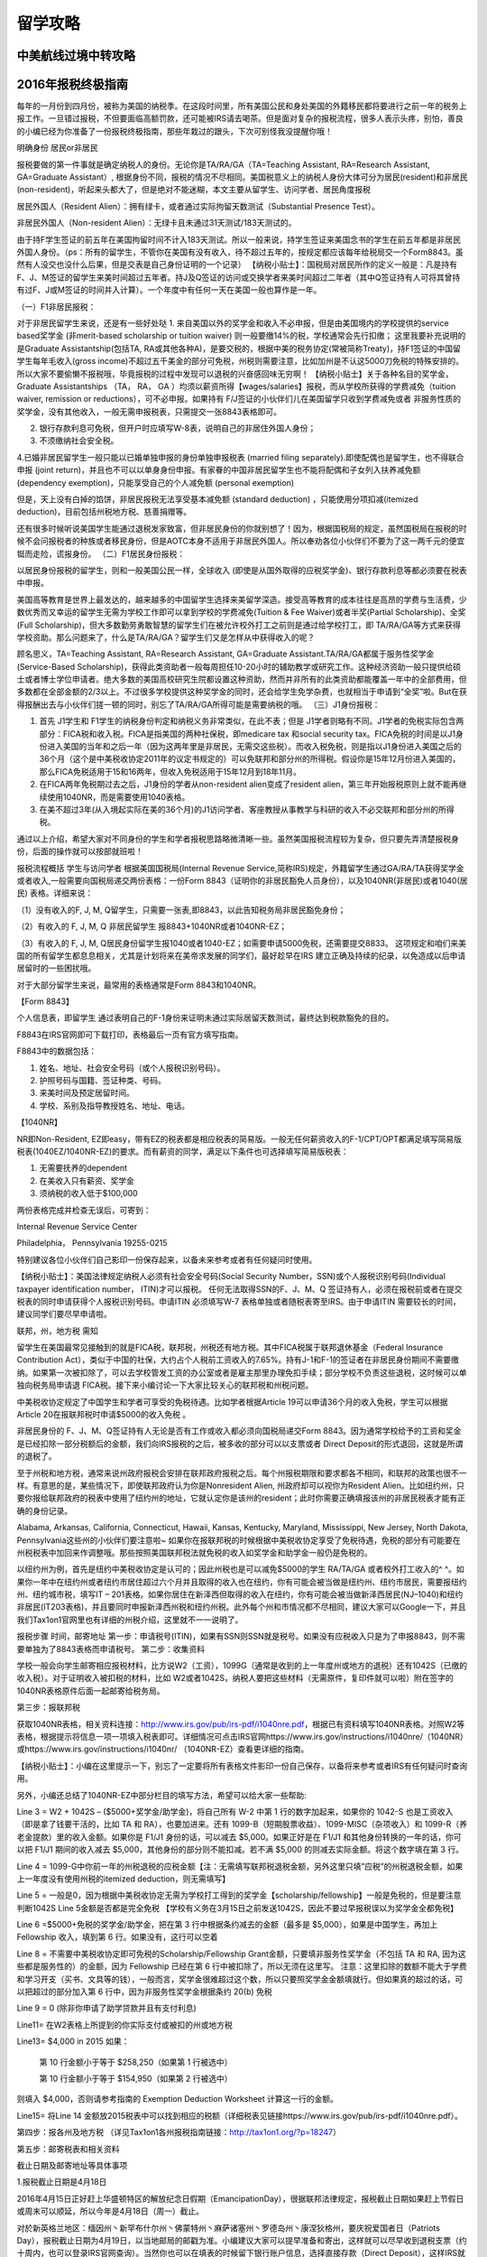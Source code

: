 .. _life:
.. index:: 报税, 航线, 留学


留学攻略
=======================



中美航线过境中转攻略
--------------------


2016年报税终极指南
------------------

每年的一月份到四月份，被称为美国的纳税季。在这段时间里，所有美国公民和身处美国的外籍移民都将要进行之前一年的税务上报工作。一旦错过报税，不但要面临高额罚款，还可能被IRS请去喝茶。但是面对复杂的报税流程，很多人表示头疼，别怕，善良的小编已经为你准备了一份报税终极指南，那些年栽过的跟头，下次可别怪我没提醒你哦！
 
明确身份 居民or非居民
 

报税要做的第一件事就是确定纳税人的身份。无论你是TA/RA/GA（TA=Teaching Assistant, RA=Research Assistant, GA=Graduate Assistant）, 根据身份不同，报税的情况不尽相同。美国税意义上的纳税人身份大体可分为居民(resident)和非居民(non-resident)，听起来头都大了，但是绝对不能迷糊，本文主要从留学生、访问学者、居民角度报税

居民外国人（Resident Alien）：拥有绿卡，或者通过实际拘留天数测试（Substantial Presence Test）。

非居民外国人（Non-resident Alien）：无绿卡且未通过31天测试/183天测试的。

由于持F学生签证的前五年在美国拘留时间不计入183天测试。所以一般来说，持学生签证来美国念书的学生在前五年都是非居民外国人身份。（ps：所有的留学生，不管你在美国有没有收入，待不超过五年的，按规定都应该每年给税局交一个Form8843。虽然有人没交也没什么后果，但是交表是自己身份证明的一个记录）
【纳税小贴士】：国税局对居民所作的定义一般是：凡是持有F、J、M签证的留学生来美时间超过五年者。持J及Q签证的访问或交换学者来美时间超过二年者（其中Q签证持有人可将其曾持有过F、J或M签证的时间并入计算）。一个年度中有任何一天在美国一般也算作是一年。


（一）F1非居民报税：

对于非居民留学生来说，还是有一些好处哒
1. 来自美国以外的奖学金和收入不必申报，但是由美国境内的学校提供的service based奖学金 (非merit-based scholarship or tuition waiver) 则一般要缴14%的税，学校通常会先行扣缴；
这里我要补充说明的是Graduate Assistantship(包括TA, RA或其他各种A)，是要交税的，根据中美的税务协定(常被简称Treaty)，持F1签证的中国留学生每年毛收入(gross income)不超过五千美金的部分可免税，州税则需要注意，比如加州是不认这5000刀免税的特殊安排的。 所以大家不要偷懒不报税哦，毕竟报税的过程中发现可以退税的兴奋感回味无穷啊！
【纳税小贴士】关于各种名目的奖学金，Graduate Assistantships （TA， RA， GA ）均须以薪资所得【wages/salaries】报税，而从学校所获得的学费减免（tuition waiver, remission or reductions），可不必申报。如果持有 F/J签证的小伙伴们儿在美国留学只收到学费减免或者 非服务性质的奖学金，没有其他收入，一般无需申报税表，只需提交一张8843表格即可。

2. 银行存款利息可免税，但开户时应填写W-8表，说明自己的非居住外国人身份；

3. 不须缴纳社会安全税。

4.已婚非居民留学生一般只能以已婚单独申报的身份单独申报税表 (married filing separately).即使配偶也是留学生，也不得联合申报 (joint return)，并且也不可以以单身身份申报。有家眷的中国非居民留学生也不能将配偶和子女列入扶养减免额 (dependency exemption)，只能享受自己的个人减免额 (personal exemption)

但是，天上没有白掉的馅饼，非居民报税无法享受基本减免额 (standard deduction) ，只能使用分项扣减(itemized deduction)，目前包括州税地方税、慈善捐赠等。

还有很多时候听说美国学生能通过退税发家致富，但非居民身份的你就别想了！因为，根据国税局的规定，虽然国税局在报税的时候不会问报税者的种族或者移民身份，但是AOTC本身不适用于非居民外国人。所以奉劝各位小伙伴们不要为了这一两千元的便宜铤而走险，谎报身份。
（二）F1居民身份报税：

以居民身份报税的留学生，则和一般美国公民一样，全球收入 (即使是从国外取得的应税奖学金)、银行存款利息等都必须要在税表中申报。

美国高等教育是世界上最发达的，越来越多的中国留学生选择来美留学深造。接受高等教育的成本往往是高昂的学费与生活费，少数优秀而又幸运的留学生无需为学校工作即可以拿到学校的学费减免(Tuition & Fee Waiver)或者半奖(Partial Scholarship)、全奖(Full Scholarship)，但大多数勤劳勇敢智慧的留学生们在被允许校外打工之前则是通过给学校打工，即 TA/RA/GA等方式来获得学校资助。那么问题来了，什么是TA/RA/GA？留学生们又是怎样从中获得收入的呢？

顾名思义，TA=Teaching Assistant, RA=Research Assistant, GA=Graduate Assistant.TA/RA/GA都属于服务性奖学金(Service-Based Scholarship)，获得此类资助者一般每周担任10-20小时的辅助教学或研究工作。这种经济资助一般只提供给硕士或者博士学位申请者。绝大多数的美国高校研究生院都设置这种资助，然而并非所有的此类资助都能覆盖一年中的全部费用，但多数都在全部金额的2/3以上。不过很多学校提供这种奖学金的同时，还会给学生免学杂费，也就相当于申请到“全奖”啦。But在获得报酬出去与小伙伴们搓一顿的同时，别忘了TA/RA/GA所得可能是需要纳税的哦。
（三）J1身份报税：

1. 首先 J1学生和 F1学生的纳税身份判定和纳税义务非常类似，在此不表；但是 J1学者则略有不同。J1学者的免税实际包含两部分：FICA税和收入税。FICA是指美国的两种社保税，即medicare tax 和social security tax。FICA免税的时间是以J1身份进入美国的当年和之后一年（因为这两年里是非居民，无需交这些税）。而收入税免税，则是指以J1身份进入美国之后的36个月（这个是中美税收协定2011年的议定书规定的）可以免联邦和部分州的所得税。假设你是15年12月份进入美国的，那么FICA免税适用于15和16两年，但收入免税适用于15年12月到18年11月。

2. 在FICA两年免税期过去之后，J1身份的学者从non-resident alien变成了resident alien，第三年开始报税原则上就不能再继续使用1040NR，而是需要使用1040表格。

3. 在美不超过3年(从入境起实际在美的36个月)的J1访问学者、客座教授从事教学与科研的收入不必交联邦和部分州的所得税。

通过以上介绍，希望大家对不同身份的学生和学者报税思路略微清晰一些。虽然美国报税流程较为复杂，但只要先弄清楚报税身份，后面的操作就可以按部就班啦！
 
报税流程概括
学生与访问学者
根据美国国税局(Internal Revenue Service,简称IRS)规定，外籍留学生通过GA/RA/TA获得奖学金或者收入,一般需要向国税局递交两份表格：一份Form 8843（证明你的非居民豁免人员身份），以及1040NR(非居民)或者1040(居民) 表格。详细来说：

（1）没有收入的F, J, M, Q留学生，只需要一张表,即8843，以此告知税务局非居民豁免身份；

（2）有收入的 F, J, M, Q 非居民留学生 报8843+1040NR或者1040NR-EZ；

（3）有收入的 F, J, M, Q居民身份留学生报1040或者1040-EZ；如需要申请5000免税，还需要提交8833。
这项规定和咱们来美国的所有留学生都息息相关，尤其是计划将来在美帝求发展的同学们，最好趁早在IRS 建立正确及持续的纪录，以免造成以后申请居留时的一些困扰哦。

对于大部分留学生来说，最常用的表格通常是Form 8843和1040NR。

【Form 8843】

个人信息表，即留学生 通过表明自己的F-1身份来证明未通过实际居留天数测试，最终达到税款豁免的目的。

F8843在IRS官网即可下载打印，表格最后一页有官方填写指南。

F8843中的数据包括：

1. 姓名、地址、社会安全号码（或个人报税识别号码）。

2. 护照号码与国籍、签证种类、号码。

3. 来美时间及预定居留时间。

4. 学校、系别及指导教授姓名、地址、电话。

【1040NR】

NR即Non-Resident, EZ即easy，带有EZ的税表都是相应税表的简易版。一般无任何薪资收入的F-1/CPT/OPT都满足填写简易版税表(1040EZ/1040NR-EZ)的要求。而有薪资的同学，满足以下条件也可选择填写简易版税表：

1. 无需要抚养的dependent

2. 在美收入只有薪资、奖学金

3. 须纳税的收入低于$100,000

两份表格完成并检查无误后，可寄到：

Internal Revenue Service Center

Philadelphia， Pennsylvania 19255-0215

特别建议各位小伙伴们自己影印一份保存起来，以备未来参考或者有任何疑问时使用。

　　
 
【纳税小贴士】：美国法律规定纳税人必须有社会安全号码(Social Security Number，SSN)或个人报税识别号码(Individual taxpayer identification number， ITIN)才可以报税。 任何无法取得SSN的F、J、M、Q 签证持有人，必须在报税前或者在提交税表的同时申请获得个人报税识别号码。申请ITIN 必须填写W-7 表格单独或者随税表寄至IRS。由于申请ITIN 需要较长的时间，建议同学们要尽早申请啦。
 
 
联邦，州，地方税
需知
 

留学生在美国最常见接触到的就是FICA税，联邦税，州税还有地方税。其中FICA税属于联邦退休基金（Federal Insurance Contribution Act），类似于中国的社保，大约占个人税前工资收入的7.65%。持有J-1和F-1的签证者在非居民身份期间不需要缴纳。如果第一次被扣除了，可以去学校管发工资的办公室或者是雇主那里办理免扣手续；部分学校不负责这些退税，这时候可以单独向税务局申请退 FICA税。接下来小编讨论一下大家比较关心的联邦税和州税问题。

中美税收协定规定了中国学生和学者可享受的免税待遇。比如学者根据Article 19可以申请36个月的收入免税，学生可以根据 Article 20在报联邦税时申请$5000的收入免税 。

非居民身份的 F、J、M、Q签证持有人无论是否有工作或收入都必须向国税局递交Form 8843。因为通常学校给予的工资和奖金是已经扣除一部分税额后的金额，我们向IRS报税的之后，被多收的部分可以以支票或者 Direct Deposit的形式退回，这就是所谓的退税了。

至于州税和地方税，通常来说州政府报税会安排在联邦政府报税之后。每个州报税期限和要求都各不相同，和联邦的政策也很不一样。有意思的是，某些情况下，即使联邦政府认为你是Nonresident Alien, 州政府却可以视你为Resident Alien。比如纽约州，只要你报给联邦政府的税表中使用了纽约州的地址，它就认定你是该州的resident；此时你需要正确填报该州的非居民税表才能有正确的身份记录。

Alabama, Arkansas, California, Connecticut, Hawaii, Kansas, Kentucky, Maryland, Mississippi, New Jersey, North Dakota, Pennsylvania这些州的小伙伴们要注意啦~ 如果你在报联邦税的时候根据中美税收协定享受了免税待遇，免税的部分有可能要在州税税表中加回来作调整哦。那些按照美国联邦税法就免税的收入如奖学金和助学金一般仍是免税的。

以纽约州为例，首先是纽约中美税收协定是认可的；因此州税也是可以减免$5000的学生 RA/TA/GA 或者校外打工收入的^ ^。如果你一年中在纽约州或者纽约市居住超过六个月并且取得的收入也在纽约，你有可能会被当做是纽约州、纽约市居民，需要报纽约州、纽约城市税，填写IT – 201表格。如果你居住在新泽西但取得的收入在纽约，你有可能会被当做新泽西居民(NJ–1040)和纽约非居民(IT203表格)，并且要同时申报新泽西州税和纽约州税。此外每个州和市情况都不尽相同，建议大家可以Google一下，并且我们Tax1on1官网里也有详细的州税介绍，这里就不一一说明了。
 
报税步骤
时间，邮寄地址
第一步：申请税号(ITIN)，如果有SSN则SSN就是税号。如果没有应税收入只是为了申报8843，则不需要单独为了8843表格而申请税号。
第二步：收集资料

学校一般会向学生邮寄相应报税材料，比方说W2（工资），1099G（通常是收到的上一年度州或地方的退税）还有1042S（已缴的收入税）。对于证明收入被扣税的材料，比如 W2或者1042S，纳税人要把这些材料（无需原件，复印件就可以啦）附在签字的1040NR表格原件后面一起邮寄给税务局。

第三步：报联邦税

获取1040NR表格，相关资料连接：http://www.irs.gov/pub/irs-pdf/i1040nre.pdf，根据已有资料填写1040NR表格。对照W2等表格，根据提示将信息一项一项填入税表即可。详细情况可点击IRS官网https://www.irs.gov/instructions/i1040nre/（1040NR）或https://www.irs.gov/instructions/i1040nr/ （1040NR-EZ）查看更详细的指南。
 
【纳税小贴士】：小编在这里提示一下，别忘了一定要将所有表格文件影印一份自己保存，以备将来参考或者IRS有任何疑问时查询用。
 

另外，小编还总结了1040NR-EZ中部分栏目的填写方法，希望可以给大家一些帮助:

Line 3 = W2 + 1042S – ($5000+奖学金/助学金)，将自己所有 W-2 中第 1 行的数字加起来，如果你的 1042-S 也是工资收入（即是拿了钱要干活的，比如 TA 和 RA），也要加进来。还有 1099-B（短期股票收益）、1099-MISC（杂项收入）和 1099-R（养老金提款）里的收入金额。如果你是 F1/J1 身份的话，可以减去 $5,000。如果正好是在 F1/J1 和其他身份转换的一年的话，你可以把 F1/J1 期间的收入减去 $5,000，其他身份的部分则不能扣减。若不满 $5,000 的则减去实际金额。将这个数字填在第 3 行。

Line 4 = 1099-G中你前一年的州税退税的应税金额【注：无需填写联邦税退税金额，另外这里只填”应税”的州税退税金额，如果上一年度没有使用州税的itemized deduction，则无需填写】

Line 5 = 一般是0，因为根据中美税收协定无需为学校打工得到的奖学金【scholarship/fellowship】一般是免税的，但是要注意判断1042S Line 5金额是否都是完全免税 【学校有义务在3月15日之前发送1042S，因此不要过早报税误以为奖学金全都免税】

Line 6 =$5000+免税的奖学金/助学金，把在第 3 行中根据条约减去的金额（最多是 $5,000），如果是中国学生，再加上 Fellowship 收入，填到第 6 行。如果没有，这行可以空着

Line 8 = 不需要中美税收协定即可免税的Scholarship/Fellowship Grant金额，只要填非服务性奖学金（不包括 TA 和 RA, 因为这些都是服务性的）的金额，因为 Fellowship 已经在第 6 行中被扣除了，所以无须在这里写。
注意：这里扣除的数额不能大于学费和学习开支（买书、文具等的钱），一般而言，奖学金很难超过这个数，所以只要照奖学金金额填就行。但如果真的超过的话，可以把超过的部分加入第 6 行中，因为非服务性奖学金根据条约 20(b) 免税

Line 9 = 0 (除非你申请了助学贷款并且有支付利息)

Line11= 在W2表格上所提到的你实际支付或被扣的州或地方税

Line13= $4,000 in 2015
如果：

    第 10 行金额小于等于 $258,250（如果第 1 行被选中）

    第 10 行金额小于等于 $154,950（如果第 2 行被选中）

则填入 $4,000，否则请参考指南的 Exemption Deduction Worksheet 计算这一行的金额。

Line15= 将Line 14 金额放2015税表中可以找到相应的税额（详细税表见链接https://www.irs.gov/pub/irs-pdf/i1040nre.pdf）。

第四步：报各州及地方税 （详见Tax1on1各州报税指南链接：http://tax1on1.org/?p=18247）

第五步：邮寄税表和相关资料

截止日期及邮寄地址等具体事项

1.报税截止日期是4月18日

2016年4月15日正好赶上华盛顿特区的解放纪念日假期（EmancipationDay），很据联邦法律规定，报税截止日期如果赶上节假日或周末可以顺延，所以今年是4月18日（周一）截止。

对於新英格兰地区：缅因州丶新罕布什尔州丶佛蒙特州丶麻萨诸塞州丶罗德岛州丶康涅狄格州，要庆祝爱国者日（Patriots Day），报税截止日期为4月19日，以当地邮局的邮戳为准。小编建议大家可以提早准备和寄出，这样就可以尽早收到退税支票（约十周内，也可以登录IRS官网查询）。当然你也可以在填表的时候留下银行账户信息，选择直接存款（Direct Deposit），这样IRS就会直接将退税存入你的银行账户中了。如果无法在截止日期日前完成报税也不用担心，填写Form 4868可申请延长六个月的报税期限。如果没有任何雇员收入的纳税人，你的1040NR表格只要在6月15日以前寄出即可。很遗憾目前针对非居民纳税人，联邦税不可以efile。州税表格根据所在州不同也许可以支持efile，如纽约州。大部分州不需要在申报州税时附带联邦税税表，但需要具体确认。
如无需补税，可将1040NR或1040NR-EZ Form邮寄至：
Department of the Treasury
Internal Revenue Service
Austin, TX 73301-0215
U.S.A.
 
如需要补税，邮寄至：
Department of the Treasury
Internal Revenue Service
P.O.Box 1303
Charlotte, NC 28201-1303
U.S.A.
 
2016报税十大变化
 

1.报税截止日期是4月18日

2016年4月15日正好赶上华盛顿特区的解放纪念日假期（EmancipationDay），很据联邦法律规定，报税截止日期如果赶上节假日或周末可以顺延，所以今年是4月18日（周一）截止。

对於新英格兰地区：缅因州丶新罕布什尔州丶佛蒙特州丶麻萨诸塞州丶罗德岛州丶康涅狄格州，要庆祝爱国者日（Patriots Day），报税截止日期为4月19日。

2.奥巴马医保税务罚款又涨了

根据奥巴马医保的"可负担医保法案"（Affordable CareAct-ACA），自2014年起报税时要报告有无购买医保，未购买者会被罚款，罚金逐年提高，2016年的罚款加重，个人提高到695美元，家庭不论成员多少罚金是个人的三倍，即2,085美元。如果要避免被罚，建议在2016年的二月之前购买医保。

3.纳税等级小幅上涨

美国纳税人根据收入使用不同的纳税等级（tax brackets）和税率，由於通货膨胀， 2016年适用的应税所得将上调0.4%。

4.户主申报人的标准扣除额将增加

单身丶已婚合并申报丶已婚分别申报的，2016年的标准扣除额与2015年保持一致，但是户主申报者要增加$50，是$9,300。

5.个人免税额上涨

2016年的个人免税额是$4,050，与2015年相比上涨了$50。

6.健康储蓄账户家庭扣除额上涨

2016年个人健康储蓄账户扣除额依然保持在$3,350，但是家庭账户扣除额要增加$100至$6,750，55岁及以上的，可以再享受$1,000的扣除额。

7.劳动收入税免上涨

劳动收入税免（Earned Income Credit），对於低收入家庭，联邦政府会在税上给予优惠：有3个以上孩子的家庭，credit将涨至$6,269，增长了$27；2个孩子的家庭是$5,572，比2015年增加了$24；1个孩子的家庭是$3,373，也比去年增加了$14，没有孩子的家庭只增加了$3，也就是2016年是$506。

8.AMT免徵额提高

最低所得税（Alternative Minimum Tax）的免徵额有所提高，2016年，单身纳税人AMT免徵额增加$300至$53,900，联合申报者增加$500至$83,800。

9.遗产税免徵额提高

免徵额上涨至545万美元，与2015年相比提高了$20,000。适用於2016年去世的人。

10.其他报税规定也可能变化

通常国会议员会不断修改税收减免规定，直到最後一刻，比如个人退休账户丶州销售税扣除额等。建议大家随时关注报税相关信息。

当然也有没变的，比如401(k)退休福利计划和个人退休金帐户（IRA）都与2015年一致。




五招教你如何省钱买便宜教材
--------------------------


美国银行分类+开户攻略
----------------------

如何申请来美第一张卡?







